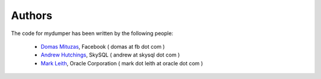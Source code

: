 Authors
=======

The code for mydumper has been written by the following people:

  * `Domas Mituzas <http://dom.as/>`_, Facebook ( domas at fb dot com )
  * `Andrew Hutchings <http://www.linuxjedi.co.uk>`_, SkySQL ( andrew at skysql dot com )
  * `Mark Leith <http://www.markleith.co.uk/>`_, Oracle Corporation ( mark dot leith at oracle dot com )
